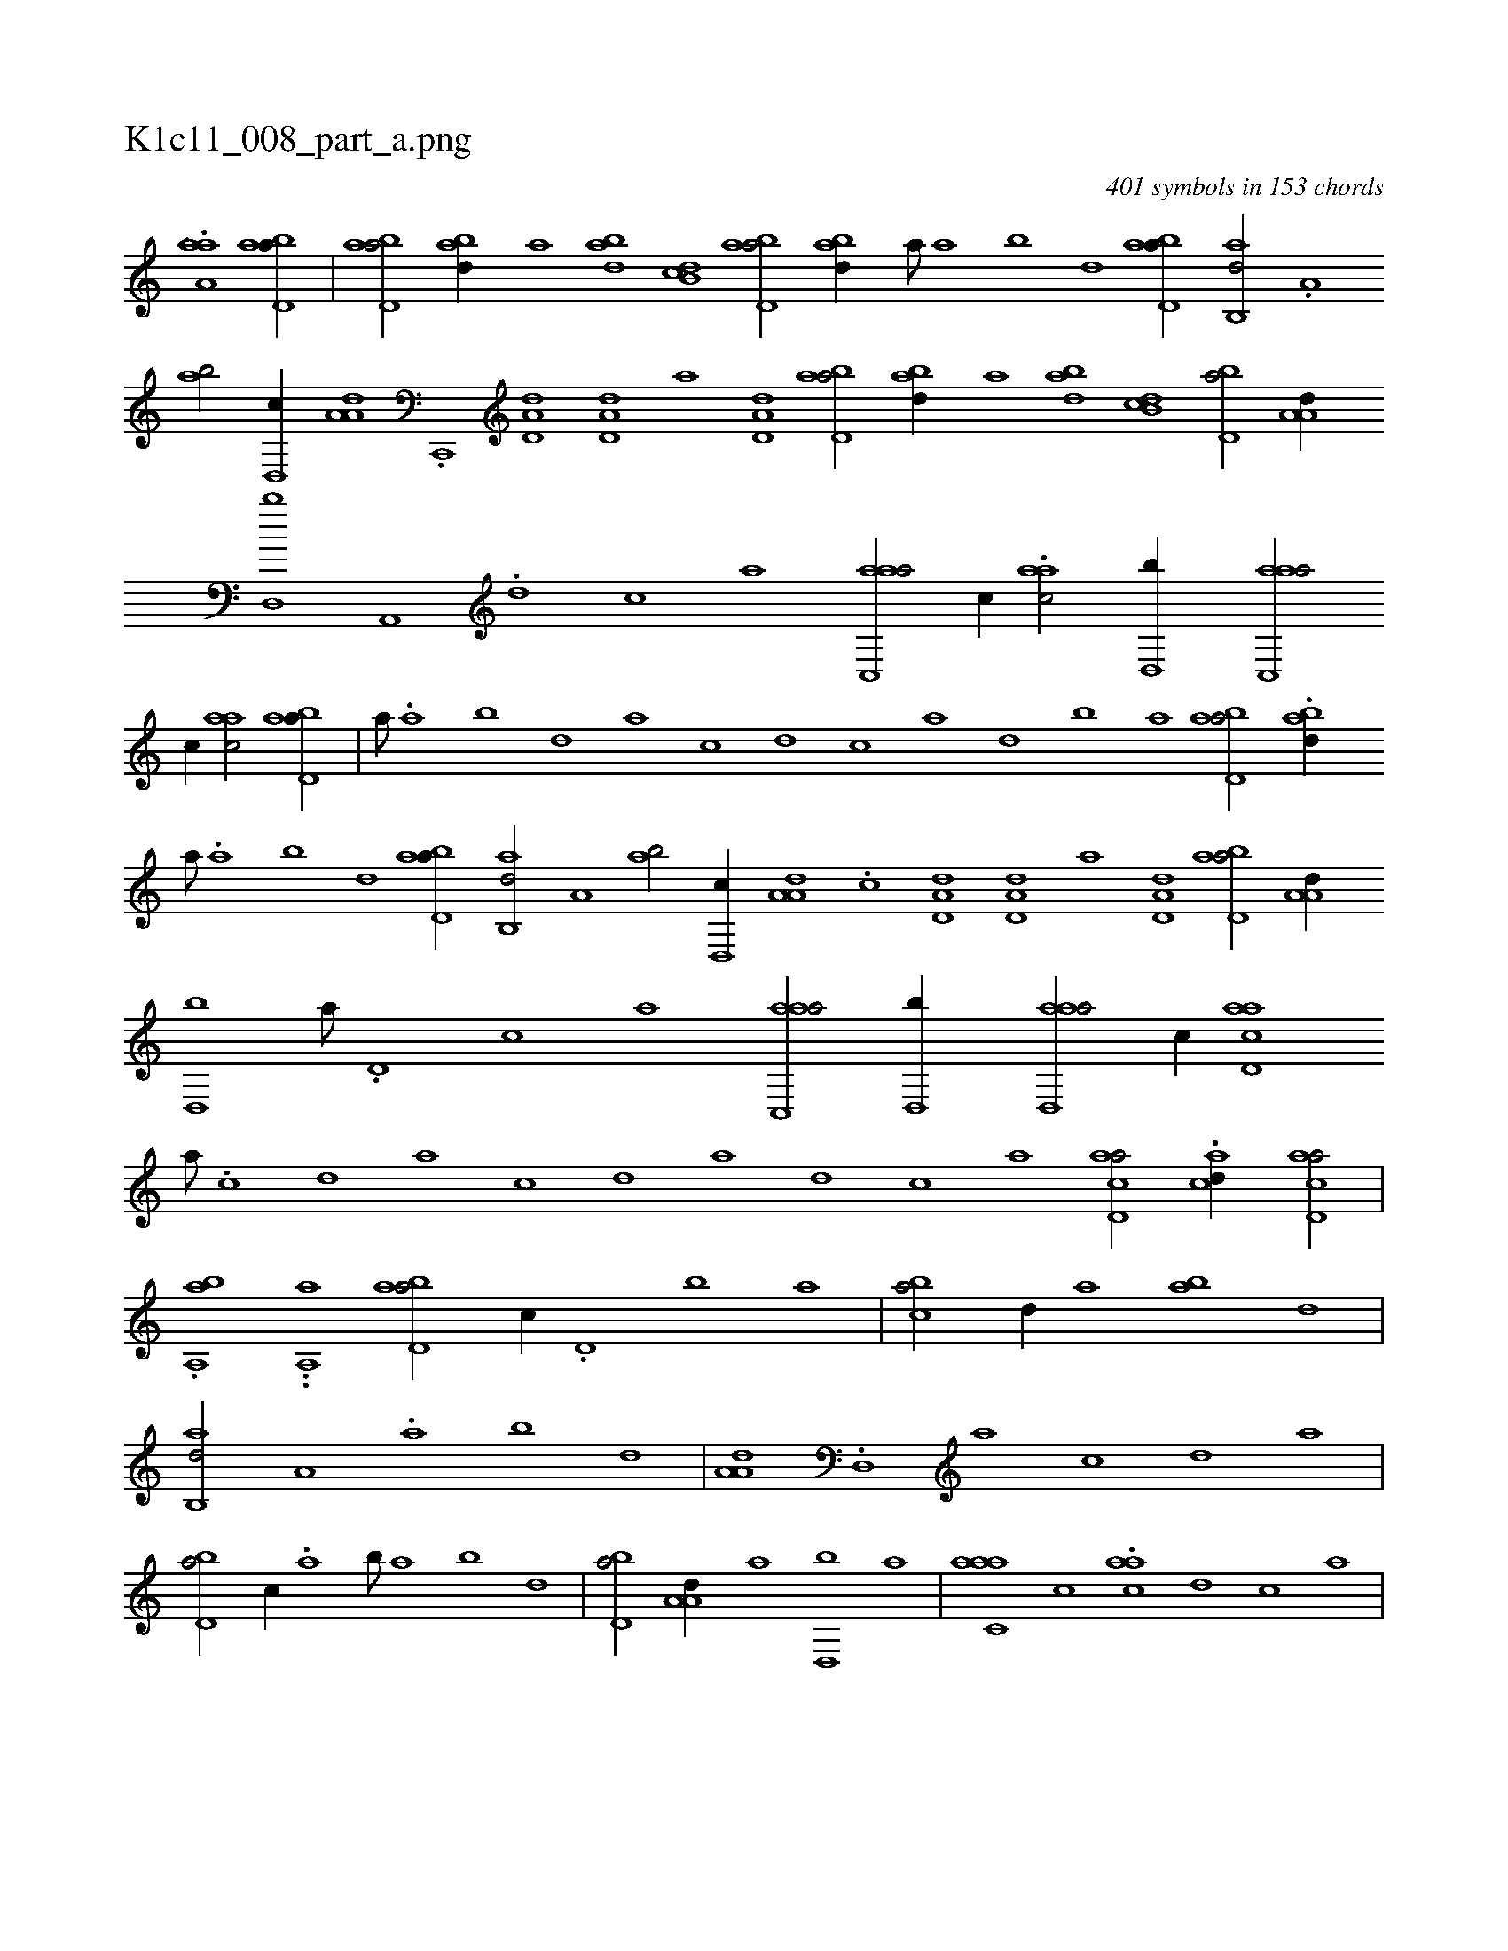 X:1
%
%%titleleft true
%%tabaddflags 0
%%tabrhstyle grid
%
T:K1c11_008_part_a.png
C:401 symbols in 153 chords
L:1/1
K:italiantab
%
.[,#y#y#ya,k] ..[,,,aa] [,#y] [abd,a//] |\
	[abd,a/] [abd//] [,,#y,a] [abd] [,db,c] [abd,a/] [abd//] [,,#y,a///] [,a] [,b] [,d] [abd,a//] [,ab,,d/] .[,,,a,#y//] [,ab/] [,,d,,c//] [,a,a,d] .[,c,,,#y] [,d,a,d] [,d,a,d] [a] [,d,a,d] [abd,a/] [abd//] [,,,,a] [abd] [,db,c] [,bd,a/] [,a,a,d//] [,,d,,b] [,a,,,#y///] .[,,d] [,,c] [,,a] [aac,,a/] [,,,c//] .[aac/] [,,d,,b//] [aac,,a/] 
%
[,,,c//] [aac/] [abd,a//] |\
	[,,#y,a///] .[,a] [,b] [,d] [a] [c] [d] [c] [a] [,d] [,b] [,a] [abd,a/] .[abd//] [,,#y,a///] .[,a] [,b] [,d] [abd,a//] [,ab,,d/] [,,,a,#y//] [,ab/] [,,d,,c//] [,a,a,d] .[,c] [,d,a,d] [,d,a,d] [a] [,d,a,d] [abd,a/] [,a,a,d//] [,,d,,b] [,a///] .[,,d,#y] [,,c] [,,a] [aac,,a/] [,,d,,b//] [aad,,a/] [,,c//] [acd,a] 
%
[,,a///] .[,,c] [,,d] [,a] [,c] [,d] [a] [,d] [,c] [,a] [acd,a/] .[acd//] [acd,a/] |
%
.[,aha,,b] ..[,,,a,,a] [,,#y] [abd,a/] [,,,c//] .[,d,#y] [,b] [,a] |\
	[,b#yca/] [,,d//] [,a] [,b#y,a] [,,d] |\
	[,ab,,d/] [,,,a,#y//] .[,,a] [,,b] [,,d] |\
	[,a,a,d] .[,,d,,#y] [,a] [,c] [,d] [a] |\
	[,bd,a/] [,,,c//] .[,a] [,b///] [,a] [,b] [,d] |\
	[,bd,a/] [,a,a,d//] [,,,,,a] [,,d,,b] [,,,,,#y] [a] |\
	[aac,#ya] [,,,c] .[aac] [,,d] [,,c] [,,a] |
% number of items: 401


